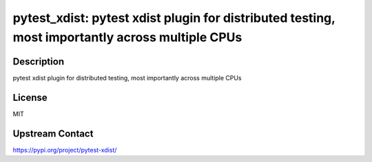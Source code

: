 pytest_xdist: pytest xdist plugin for distributed testing, most importantly across multiple CPUs
================================================================================================

Description
-----------

pytest xdist plugin for distributed testing, most importantly across multiple CPUs

License
-------

MIT

Upstream Contact
----------------

https://pypi.org/project/pytest-xdist/

